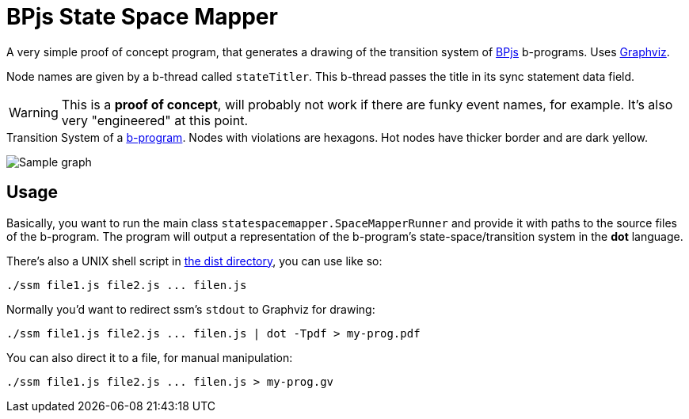 ifndef::env-github[:icons: font]
ifdef::env-github[]
:status:
:outfilesuffix: .adoc
:caution-caption: :fire:
:important-caption: :exclamation:
:note-caption: :page_with_curl:
:tip-caption: :bulb:
:warning-caption: :warning:
endif::[]
= BPjs State Space Mapper

A very simple proof of concept program, that generates a drawing of the transition system of https://github.com/bthink-BGU/bpjs[BPjs] b-programs. Uses http://graphviz.org[Graphviz]. 

Node names are given by a b-thread called `stateTitler`. This b-thread passes the title in its sync statement data field.

[WARNING]
This is a *proof of concept*, will probably not work if there are funky event names, for example. It's also very "engineered" at this point.

.Transition System of a link:WORK/pancake-core.js[b-program]. Nodes with violations are hexagons. Hot nodes have thicker border and are dark yellow.
image:WORK/pancake-core.png[Sample graph]

== Usage

Basically, you want to run the main class `statespacemapper.SpaceMapperRunner` and provide it with paths to the source files of the b-program. The program will output a representation of the b-program's state-space/transition system in the *dot* language.

There's also a UNIX shell script in link:dist[the dist directory], you can use like so:

[code, bash]
------
./ssm file1.js file2.js ... filen.js
------

Normally you'd want to redirect ssm's `stdout` to Graphviz for drawing:

[code, bash]
------
./ssm file1.js file2.js ... filen.js | dot -Tpdf > my-prog.pdf
------

You can also direct it to a file, for manual manipulation:

[code, bash]
------
./ssm file1.js file2.js ... filen.js > my-prog.gv
------

